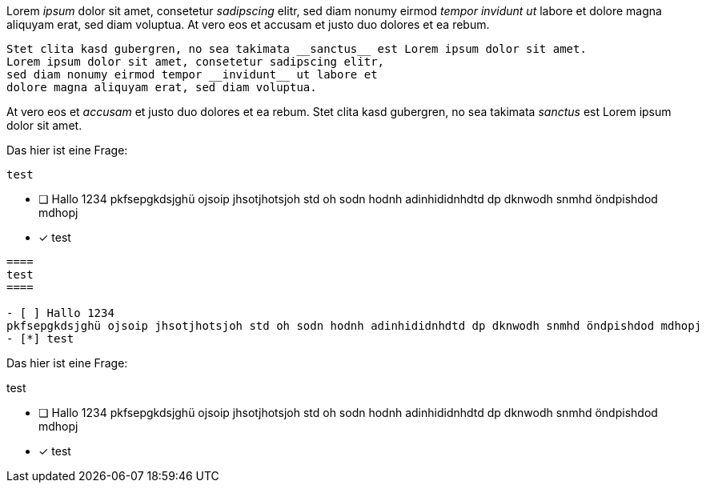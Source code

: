 
[question, gap]
====
Lorem __ipsum__ dolor sit amet, consetetur __sadipscing__ elitr,
sed diam nonumy eirmod __tempor invidunt ut__ labore et dolore
magna aliquyam erat, sed diam voluptua. At vero eos et
accusam et justo duo dolores et ea rebum.

[source,ruby]
----
Stet clita kasd gubergren, no sea takimata __sanctus__ est Lorem ipsum dolor sit amet.
Lorem ipsum dolor sit amet, consetetur sadipscing elitr,
sed diam nonumy eirmod tempor __invidunt__ ut labore et
dolore magna aliquyam erat, sed diam voluptua.
----

At vero eos et __accusam__ et justo duo dolores et ea rebum.
Stet clita kasd gubergren, no sea takimata __sanctus__ est Lorem ipsum dolor sit amet.
====

[question, mc]
====
Das hier ist eine Frage:
----
test
----

- [ ] Hallo 1234
pkfsepgkdsjghü ojsoip jhsotjhotsjoh std oh sodn hodnh adinhididnhdtd dp dknwodh snmhd öndpishdod mdhopj
- [*] test
====

[question, mc]
....
====
test
====

- [ ] Hallo 1234
pkfsepgkdsjghü ojsoip jhsotjhotsjoh std oh sodn hodnh adinhididnhdtd dp dknwodh snmhd öndpishdod mdhopj
- [*] test
....

[question, mc]
--
Das hier ist eine Frage:
====
test
====

- [ ] Hallo 1234
pkfsepgkdsjghü ojsoip jhsotjhotsjoh std oh sodn hodnh adinhididnhdtd dp dknwodh snmhd öndpishdod mdhopj
- [*] test
--
